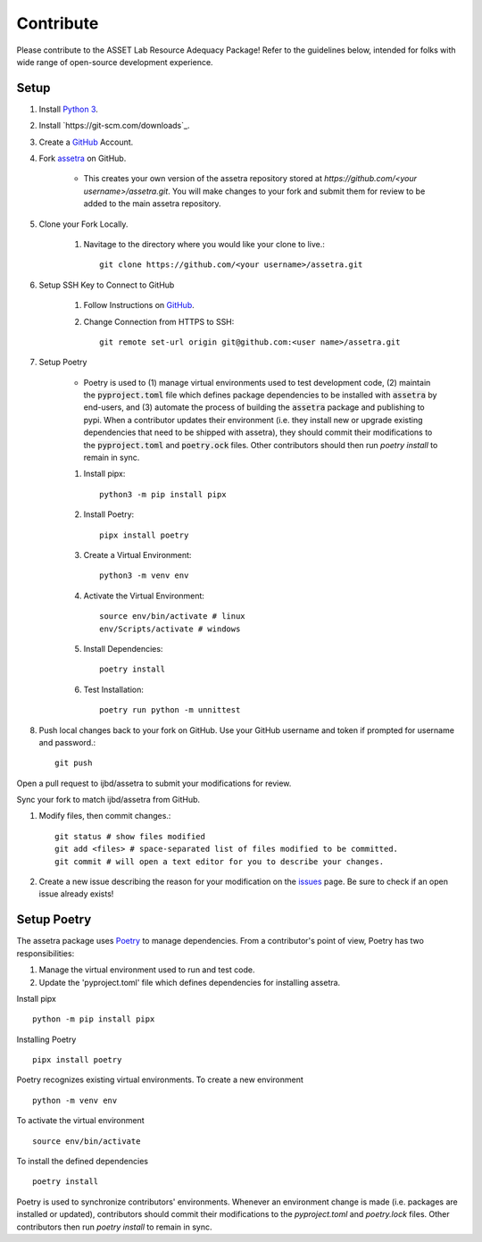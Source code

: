 ==========
Contribute
==========

Please contribute to the ASSET Lab Resource Adequacy Package! Refer to the guidelines below, intended for folks with wide range of open-source development experience.

Setup
-----

#. Install `Python 3 <https://www.python.org/downloads/>`_.

#. Install `https://git-scm.com/downloads`_.

#. Create a `GitHub <https://github.com/>`_ Account.

#. Fork `assetra <https://github.com/ijbd/assetra>`_ on GitHub. 
   
    * This creates your own version of the assetra repository stored at `https://github.com/<your username>/assetra.git`. You will make changes to your fork and submit them for review to be added to the main assetra repository.

#. Clone your Fork Locally.

    #. Navitage to the directory where you would like your clone to live.::

        git clone https://github.com/<your username>/assetra.git

#. Setup SSH Key to Connect to GitHub

    #. Follow Instructions on `GitHub <https://docs.github.com/en/authentication/connecting-to-github-with-ssh/about-ssh>`_.

    #. Change Connection from HTTPS to SSH::

        git remote set-url origin git@github.com:<user name>/assetra.git 

#. Setup Poetry

    * Poetry is used to (1) manage virtual environments used to test development code, (2) maintain the :code:`pyproject.toml` file which defines package dependencies to be installed with :code:`assetra` by end-users, and (3) automate the process of building the :code:`assetra` package and publishing to pypi. When a contributor updates their environment (i.e. they install new or upgrade existing dependencies that need to be shipped with assetra), they should commit their modifications to the :code:`pyproject.toml` and :code:`poetry.ock` files. Other contributors should then run `poetry install` to remain in sync.

    #. Install pipx::

        python3 -m pip install pipx

    #. Install Poetry::

        pipx install poetry

    #. Create a Virtual Environment::

        python3 -m venv env

    #. Activate the Virtual Environment::

        source env/bin/activate # linux
        env/Scripts/activate # windows

    #. Install Dependencies::

        poetry install

    #. Test Installation::

        poetry run python -m unnittest
       
  
#. Push local changes back to your fork on GitHub. Use your GitHub username and token if prompted for username and password.::

    git push 

Open a pull request to ijbd/assetra to submit your modifications for review.

Sync your fork to match ijbd/assetra from GitHub.





#. Modify files, then commit changes.::

    git status # show files modified
    git add <files> # space-separated list of files modified to be committed.
    git commit # will open a text editor for you to describe your changes.



#. Create a new issue describing the reason for your modification on the `issues <https://github.com/ijbd/assetra/issues>`_ page. Be sure to check if an open issue already exists!

   
   
Setup Poetry
----------------

The assetra package uses `Poetry <https://python-poetry.org/>`_ to manage dependencies. 
From a contributor's point of view, Poetry has two responsibilities:

1. Manage the virtual environment used to run and test code.
2. Update the 'pyproject.toml' file which defines dependencies for installing assetra.

Install pipx ::

    python -m pip install pipx

Installing Poetry ::

    pipx install poetry

Poetry recognizes existing virtual environments. To create a new environment ::

    python -m venv env

To activate the virtual environment ::

    source env/bin/activate

To install the defined dependencies ::

    poetry install

Poetry is used to synchronize contributors' environments. 
Whenever an environment change is made (i.e. packages are installed or updated), 
contributors should commit their modifications to the `pyproject.toml` and `poetry.lock` files.
Other contributors then run `poetry install` to remain in sync.
